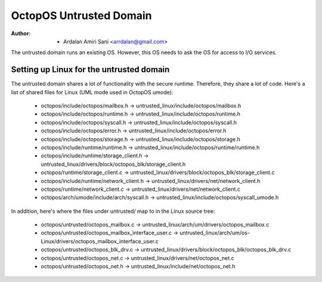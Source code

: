 ========================
OctopOS Untrusted Domain
========================

:Author: - Ardalan Amiri Sani <arrdalan@gmail.com>

The untrusted domain runs an existing OS.
However, this OS needs to ask the OS for access to I/O services.

Setting up Linux for the untrusted domain
=========================================
The untrusted domain shares a lot of functionality with the secure runtime. 
Therefore, they share a lot of code.
Here's a list of shared files for Linux (UML mode used in OctopOS umode):

  - octopos/include/octopos/mailbox.h -> untrusted_linux/include/octopos/mailbox.h
  - octopos/include/octopos/runtime.h -> untrusted_linux/include/octopos/runtime.h
  - octopos/include/octopos/syscall.h -> untrusted_linux/include/octopos/syscall.h
  - octopos/include/octopos/error.h -> untrusted_linux/include/octopos/error.h
  - octopos/include/octopos/storage.h -> untrusted_linux/include/octopos/storage.h
  - octopos/include/runtime/runtime.h -> untrusted_linux/include/octopos/runtime/runtime.h
  - octopos/include/runtime/storage_client.h -> untrusted_linux/drivers/block/octopos_blk/storage_client.h
  - octopos/runtime/storage_client.c -> untrusted_linux/drivers/block/octopos_blk/storage_client.c
  - octopos/include/runtime/network_client.h -> untrusted_linux/drivers/net/network_client.h
  - octopos/runtime/network_client.c -> untrusted_linux/drivers/net/network_client.c
  - octopos/arch/umode/include/arch/syscall.h -> untrusted_linux/include/octopos/syscall_umode.h

In addition, here's where the files under untrusted/ map to in the Linux source tree:

  - octopos/untrusted/octopos_mailbox.c -> untrusted_linux/arch/um/drivers/octopos_mailbox.c
  - octopos/untrusted/octopos_mailbox_interface_user.c -> untrusted_linux/arch/um/os-Linux/drivers/octopos_mailbox_interface_user.c
  - octopos/untrusted/octopos_blk_drv.c -> untrusted_linux/drivers/block/octopos_blk/octopos_blk_drv.c
  - octopos/untrusted/octopos_net.c -> untrusted_linux/drivers/net/octopos_net.c
  - octopos/untrusted/octopos_net.h -> untrusted_linux/include/net/octopos_net.h
